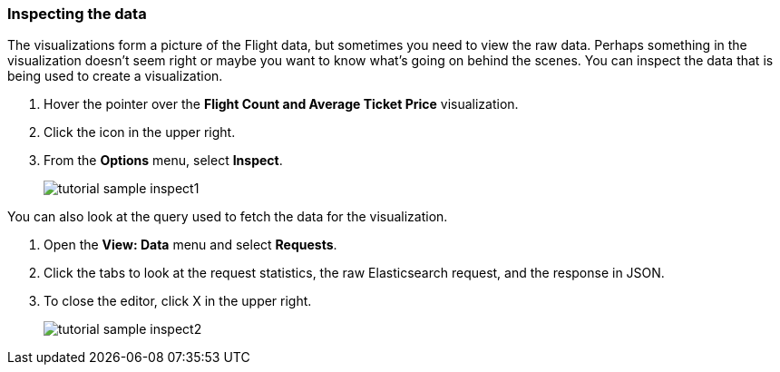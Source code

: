 [[tutorial-sample-inspect]]
=== Inspecting the data

The visualizations form a picture of the Flight data, but sometimes you need to 
view the raw data. Perhaps something in the visualization doesn’t seem right 
or maybe you want to know what’s going on behind the scenes.
You can inspect the data that is being used to create a visualization.

. Hover the pointer over the *Flight Count and Average Ticket Price* visualization.
. Click the icon in the upper right. 
. From the *Options* menu, select *Inspect*.
+
[role="screenshot"]
image::images/tutorial-sample-inspect1.png[]

You can also look at the query used to fetch the data for the visualization. 

. Open the *View: Data* menu and select *Requests*. 
. Click the tabs to look at the request statistics, the raw Elasticsearch request, 
and the response in JSON. 
. To close the editor, click X in the upper right.
+
[role="screenshot"]
image::images/tutorial-sample-inspect2.png[]
